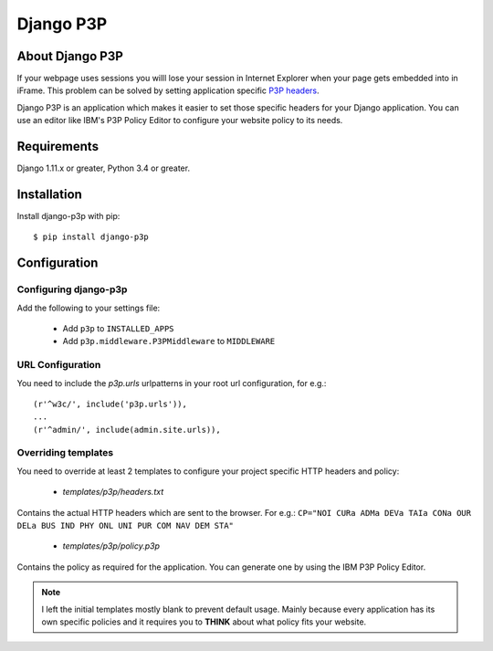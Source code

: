 Django P3P
==========

.. image:: https://travis-ci.org/jjanssen/django-p3p.svg?branch=develop
    :target: http://travis-ci.org/jjanssen/django-p3p
.. image:: https://img.shields.io/pypi/v/django-p3p.svg
    :target: https://pypi.python.org/pypi/django-p3p/
.. image:: https://img.shields.io/pypi/dm/django-p3p.svg
    :target: https://pypi.python.org/pypi/django-p3p/
.. image:: https://img.shields.io/badge/wheel-yes-green.svg
    :target: https://pypi.python.org/pypi/django-p3p/
.. image:: https://img.shields.io/pypi/l/django-p3p.svg
    :target: https://pypi.python.org/pypi/django-p3p/
.. image:: https://img.shields.io/pypi/pyversions/Django.svg
    :target: https://pypi.python.org/pypi/django-p3p/
.. image:: https://coveralls.io/repos/jjanssen/django-p3p/badge.svg?branch=develop
    :target: https://coveralls.io/github/jjanssen/django-p3p?branch=develop

About Django P3P
----------------
If your webpage uses sessions you willl lose your session in Internet Explorer when your page gets embedded into in iFrame. This problem can be solved by setting application specific `P3P headers <http://en.wikipedia.org/wiki/P3P>`_.

Django P3P is an application which makes it easier to set those specific headers for your Django application. You can use an editor like IBM's P3P Policy Editor to configure your website policy to its needs.


Requirements
------------

Django 1.11.x or greater, Python 3.4 or greater.


Installation
------------

Install django-p3p with pip::

    $ pip install django-p3p


Configuration
-------------

Configuring django-p3p
^^^^^^^^^^^^^^^^^^^^^^

Add the following to your settings file:

    * Add ``p3p`` to ``INSTALLED_APPS``
    * Add ``p3p.middleware.P3PMiddleware`` to ``MIDDLEWARE``


URL Configuration
^^^^^^^^^^^^^^^^^

You need to include the `p3p.urls` urlpatterns in your root url configuration, for e.g.::

    (r'^w3c/', include('p3p.urls')),
    ...
    (r'^admin/', include(admin.site.urls)),


Overriding templates
^^^^^^^^^^^^^^^^^^^^

You need to override at least 2 templates to configure your project specific HTTP headers and policy:

    * `templates/p3p/headers.txt`

Contains the actual HTTP headers which are sent to the browser. For e.g.: ``CP="NOI CURa ADMa DEVa TAIa CONa OUR DELa BUS IND PHY ONL UNI PUR COM NAV DEM STA"``

    * `templates/p3p/policy.p3p`

Contains the policy as required for the application. You can generate one by using the IBM P3P Policy Editor.


.. note::

    I left the initial templates mostly blank to prevent default usage. Mainly because every application has its own specific policies and it requires you to **THINK** about what policy fits your website.
